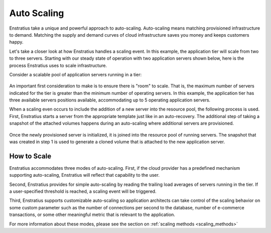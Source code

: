 .. _auto_scaling:

Auto Scaling
------------

Enstratius take a unique and powerful approach to auto-scaling.  Auto-scaling means
matching provisioned infrastructure to demand. Matching the supply and demand curves of
cloud infrastructure saves you money and keeps customers happy.

Let's take a closer look at how Enstratius handles a scaling event. In this example,
the application tier will scale from two to three servers. Starting with our steady state
of operation with two application servers shown below, here is the process Enstratius uses
to scale infrastructure.

Consider a scalable pool of application servers running in a tier:

.. figure:: ./images/step0.png
   :align: center

An important first consideration to make is to ensure there is "room" to scale.
That is, the maximum number of servers indicated for the tier is greater than the minimum
number of operating servers. In this example, the application tier has three available
servers positions available, accommodating up to 5 operating application servers.

When a scaling even occurs to include the addition of a new server into the resource pool,
the following process is used. First, Enstratius starts a server from the appropriate
template just like in an auto-recovery. The additional step of taking a snapshot of the
attached volumes happens during an auto-scaling where additional servers are provisioned.


.. figure:: ./images/step1.png
   :align: center

Once the newly provisioned server is initialized, it is joined into the resource pool of
running servers. The snapshot that was created in step 1 is used to generate a cloned
volume that is attached to the new application server.

.. figure:: ./images/step2.png
   :align: center

How to Scale
~~~~~~~~~~~~

Enstratius accommodates three modes of auto-scaling. First, if the cloud provider has a
predefined mechanism supporting auto-scaling, Enstratius will reflect that capability to
the user.

Second, Enstratius provides for simple auto-scaling by reading the trailing load averages
of servers running in the tier. If a user-specified threshold is reached, a scaling event
will be triggered.

Third, Enstratius supports customizable auto-scaling so application architects can take
control of the scaling behavior on some custom parameter such as the number of connections
per second to the database, number of e-commerce transactions, or some other meaningful
metric that is relevant to the application.

For more information about these modes, please see the section on :ref:`scaling methods <scaling_methods>`
